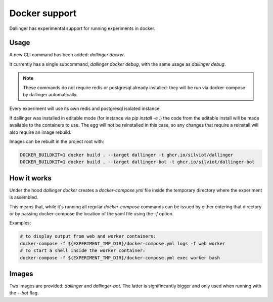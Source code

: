 Docker support
==============

Dallinger has experimental support for running experiments in docker.

Usage
~~~~~

A new CLI command has been added: `dallinger docker`.

It currently has a single subcommand, `dallinger docker debug`, with the same usage
as `dallinger debug`.

.. note::

    These commands do not require redis or postgresql already installed: they will be run
    via docker-compose by dallinger automatically.

Every experiment will use its own redis and postgresql isolated instance.

If dallinger was installed in editable mode (for instance via `pip install -e .`)
the code from the editable install will be made available to the containers to use.
The egg will not be reinstalled in this case, so any changes that require a reinstall
will also require an image rebuild.

Images can be rebuilt in the project root with:

.. code-block:: shell

    DOCKER_BUILDKIT=1 docker build . --target dallinger -t ghcr.io/silviot/dallinger
    DOCKER_BUILDKIT=1 docker build . --target dallinger-bot -t ghcr.io/silviot/dallinger-bot

How it works
~~~~~~~~~~~~

Under the hood `dallinger docker` creates a `docker-compose.yml` file inside the
temporary directory where the experiment is assembled.

This means that, while it's running all regular `docker-compose` commands can be
issued by either entering that directory or by passing docker-compose the location
of the yaml file using the `-f` option.

Examples:

.. code-block:: shell

    # to display output from web and worker containers:
    docker-compose -f ${EXPERIMENT_TMP_DIR}/docker-compose.yml logs -f web worker
    # To start a shell inside the worker container:
    docker-compose -f ${EXPERIMENT_TMP_DIR}/docker-compose.yml exec worker bash


Images
~~~~~~

Two images are provided: `dallinger` and `dallinger-bot`.
The latter is signifincantly bigger and only used when running with the `--bot` flag.
